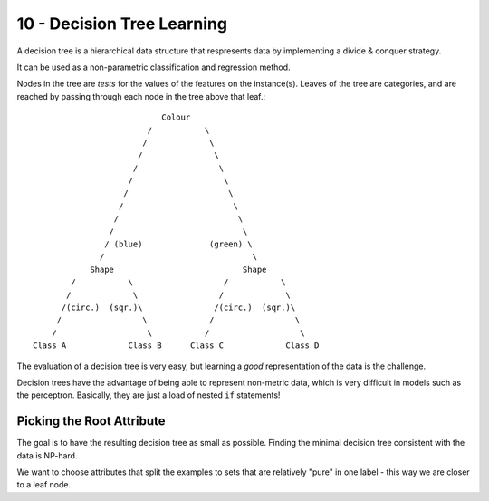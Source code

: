 .. _G53MLE10:

===========================
10 - Decision Tree Learning
===========================

A decision tree is a hierarchical data structure that respresents data by
implementing a divide & conquer strategy.

It can be used as a non-parametric classification and regression method.

Nodes in the tree are *tests* for the values of the features on the
instance(s). Leaves of the tree are categories, and are reached by passing
through each node in the tree above that leaf.::

                               Colour
                            /           \
                           /             \
                          /               \
                         /                 \
                        /                   \
                       /                     \
                      /                       \
                     /                         \
                    /                           \
                   / (blue)              (green) \
                  /                               \
                Shape                           Shape
            /           \                   /           \
           /             \                 /             \
          /(circ.)  (sqr.)\               /(circ.)  (sqr.)\
         /                 \             /                 \
        /                   \           /                   \
    Class A             Class B      Class C             Class D

The evaluation of a decision tree is very easy, but learning a *good*
representation of the data is the challenge.

Decision trees have the advantage of being able to represent non-metric data,
which is very difficult in models such as the perceptron. Basically, they are
just a load of nested ``if`` statements!

Picking the Root Attribute
--------------------------

The goal is to have the resulting decision tree as small as possible. Finding
the minimal decision tree consistent with the data is NP-hard.

We want to choose attributes that split the examples to sets that are
relatively "pure" in one label - this way we are closer to a leaf node.
